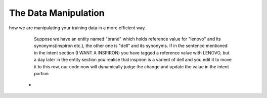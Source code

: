 #####################
The Data Manipulation
#####################

how we are manipulating your training data in a more efficient way.

 		
		Suppose we have an entity named "brand" which holds reference value for "lenovo" and its synonyms(inspiron etc.), the other one is "dell" and its synonyms. If in the sentence mentioned in the intent section (I WANT A INSPIRON) you have tagged a reference value with LENOVO, but a day later in the entity section you realise that inspiron is a varient of dell and you edit it to move it to this row, our code now will dynamically judge the change and update the value in the intent portion

	-	



